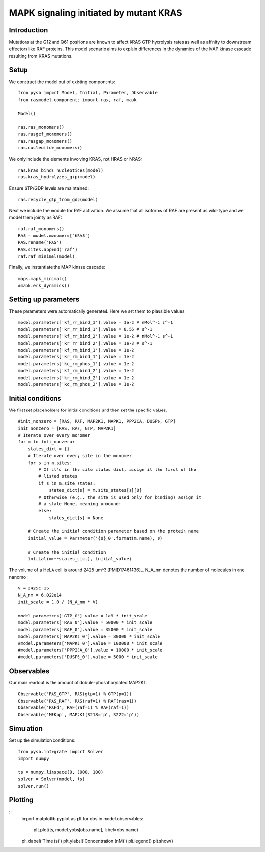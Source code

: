 .. component::
   :module: rasmodel.scenarios.kras_mapk

MAPK signaling initiated by mutant KRAS
=======================================

Introduction
------------

Mutations at the G12 and Q61 positions are known to affect KRAS GTP
hydrolysis rates as well as affinity to downstream effectors like
RAF proteins. This model scenario aims to explain differences in the
dynamics of the MAP kinase cascade resulting from KRAS mutations.

Setup
-----

We construct the model out of existing components::

    from pysb import Model, Initial, Parameter, Observable
    from rasmodel.components import ras, raf, mapk

    Model()

    ras.ras_monomers()
    ras.rasgef_monomers()
    ras.rasgap_monomers()
    ras.nucleotide_monomers()

We only include the elements involving KRAS, not HRAS or NRAS::

    ras.kras_binds_nucleotides(model)
    ras.kras_hydrolyzes_gtp(model)

Ensure GTP/GDP levels are maintained::

    ras.recycle_gtp_from_gdp(model)

Next we include the module for RAF activation. We assume that all isoforms
of RAF are present as wild-type and we model them jointy as RAF::

    raf.raf_monomers()
    RAS = model.monomers['KRAS']
    RAS.rename('RAS')
    RAS.sites.append('raf')
    raf.raf_minimal(model)

Finally, we instantiate the MAP kinase cascade::

    mapk.mapk_minimal()
    #mapk.erk_dynamics()

Setting up parameters
---------------------

These parameters were automatically generated. Here we set them to plausible values::

    model.parameters['kf_rr_bind_1'].value = 1e-2 # nMol^-1 s^-1
    model.parameters['kr_rr_bind_1'].value = 0.56 # s^-1
    model.parameters['kf_rr_bind_2'].value = 1e-2 # nMol^-1 s^-1
    model.parameters['kr_rr_bind_2'].value = 1e-3 # s^-1
    model.parameters['kf_rm_bind_1'].value = 1e-2
    model.parameters['kr_rm_bind_1'].value = 1e-2
    model.parameters['kc_rm_phos_1'].value = 1e-2
    model.parameters['kf_rm_bind_2'].value = 1e-2
    model.parameters['kr_rm_bind_2'].value = 1e-2
    model.parameters['kc_rm_phos_2'].value = 1e-2

Initial conditions
------------------
We first set placeholders for initial conditions and then set the specific values. ::

    #init_nonzero = [RAS, RAF, MAP2K1, MAPK1, PPP2CA, DUSP6, GTP]
    init_nonzero = [RAS, RAF, GTP, MAP2K1]
    # Iterate over every monomer
    for m in init_nonzero:
        states_dict = {}
        # Iterate over every site in the monomer
        for s in m.sites:
            # If it's in the site states dict, assign it the first of the
            # listed states
            if s in m.site_states:
                states_dict[s] = m.site_states[s][0]
            # Otherwise (e.g., the site is used only for binding) assign it
            # a state None, meaning unbound:
            else:
                states_dict[s] = None

        # Create the initial condition parameter based on the protein name
        initial_value = Parameter('{0}_0'.format(m.name), 0)

        # Create the initial condition
        Initial(m(**states_dict), initial_value)

The volume of a HeLA cell is around 2425 um^3 [PMID17461436]_. N_A_nm denotes the number of molecules in one nanomol::

    V = 2425e-15
    N_A_nm = 6.022e14
    init_scale = 1.0 / (N_A_nm * V)

    model.parameters['GTP_0'].value = 1e9 * init_scale
    model.parameters['RAS_0'].value = 50000 * init_scale
    model.parameters['RAF_0'].value = 35000 * init_scale
    model.parameters['MAP2K1_0'].value = 80000 * init_scale
    #model.parameters['MAPK1_0'].value = 100000 * init_scale
    #model.parameters['PPP2CA_0'].value = 10000 * init_scale
    #model.parameters['DUSP6_0'].value = 5000 * init_scale

Observables
-----------

Our main readout is the amount of dobule-phosphorylated MAP2K1::

    Observable('RAS_GTP', RAS(gtp=1) % GTP(p=1))
    Observable('RAS_RAF', RAS(raf=1) % RAF(ras=1))
    Observable('RAFd', RAF(raf=1) % RAF(raf=1))
    Observable('MEKpp', MAP2K1(S218='p', S222='p'))

Simulation
----------

Set up the simulation conditions::

    from pysb.integrate import Solver
    import numpy

    ts = numpy.linspace(0, 1000, 100)
    solver = Solver(model, ts)
    solver.run()

Plotting
--------

::
    import matplotlib.pyplot as plt
    for obs in model.observables:
        plt.plot(ts, model.yobs[obs.name], label=obs.name)
    plt.xlabel('Time (s)')
    plt.ylabel('Concentration (nM)')
    plt.legend()
    plt.show()
